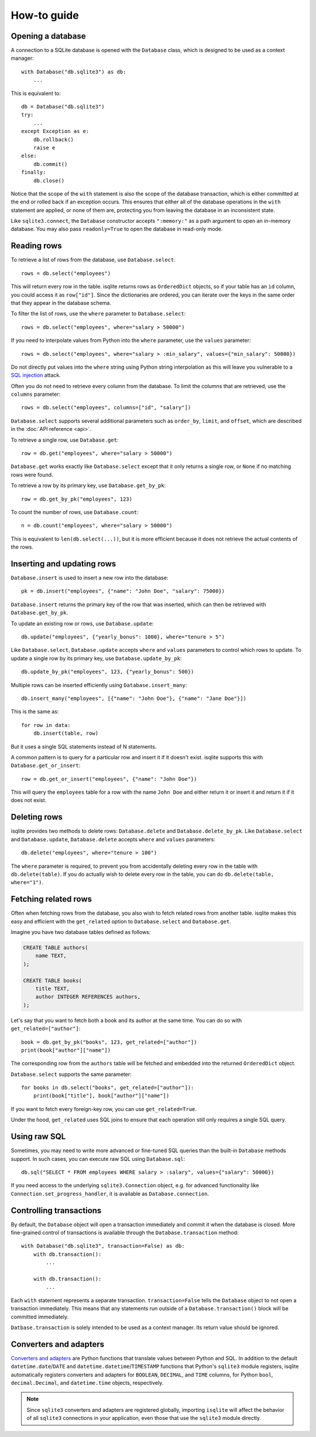 How-to guide
============

Opening a database
------------------

A connection to a SQLite database is opened with the ``Database`` class, which is designed to be used as a context manager::

    with Database("db.sqlite3") as db:
        ...

This is equivalent to::

    db = Database("db.sqlite3")
    try:
        ...
    except Exception as e:
        db.rollback()
        raise e
    else:
        db.commit()
    finally:
        db.close()

Notice that the scope of the ``with`` statement is also the scope of the database transaction, which is either committed at the end or rolled back if an exception occurs. This ensures that either all of the database operations in the ``with`` statement are applied, or none of them are, protecting you from leaving the database in an inconsistent state.

Like ``sqlite3.connect``, the ``Database`` constructor accepts ``":memory:"`` as a path argument to open an in-memory database. You may also pass ``readonly=True`` to open the database in read-only mode.


Reading rows
------------

To retrieve a list of rows from the database, use ``Database.select``::

    rows = db.select("employees")

This will return every row in the table. isqlite returns rows as ``OrderedDict`` objects, so if your table has an ``id`` column, you could access it as ``row["id"]``. Since the dictionaries are ordered, you can iterate over the keys in the same order that they appear in the database schema.

To filter the list of rows, use the ``where`` parameter to ``Database.select``::

    rows = db.select("employees", where="salary > 50000")

If you need to interpolate values from Python into the ``where`` parameter, use the ``values`` parameter::

    rows = db.select("employees", where="salary > :min_salary", values={"min_salary": 50000})

Do not directly put values into the ``where`` string using Python string interpolation as this will leave you vulnerable to a `SQL injection <https://en.wikipedia.org/wiki/SQL_injection>`_ attack.

Often you do not need to retrieve every column from the database. To limit the columns that are retrieved, use the ``columns`` parameter::

    rows = db.select("employees", columns=["id", "salary"])

``Database.select`` supports several additional parameters such as ``order_by``, ``limit``, and ``offset``, which are described in the :doc:`API reference <api>`.

To retrieve a single row, use ``Database.get``::

   row = db.get("employees", where="salary > 50000")

``Database.get`` works exactly like ``Database.select`` except that it only returns a single row, or ``None`` if no matching rows were found.

To retrieve a row by its primary key, use ``Database.get_by_pk``::

   row = db.get_by_pk("employees", 123)

To count the number of rows, use ``Database.count``::

   n = db.count("employees", where="salary > 50000")

This is equivalent to ``len(db.select(...))``, but it is more efficient because it does not retrieve the actual contents of the rows.


Inserting and updating rows
---------------------------

``Database.insert`` is used to insert a new row into the database::

   pk = db.insert("employees", {"name": "John Doe", "salary": 75000})

``Database.insert`` returns the primary key of the row that was inserted, which can then be retrieved with ``Database.get_by_pk``.

To update an existing row or rows, use ``Database.update``::

   db.update("employees", {"yearly_bonus": 1000}, where="tenure > 5")

Like ``Database.select``, ``Database.update`` accepts ``where`` and ``values`` parameters to control which rows to update. To update a single row by its primary key, use ``Database.update_by_pk``::

   db.update_by_pk("employees", 123, {"yearly_bonus": 500})

Multiple rows can be inserted efficiently using ``Database.insert_many``::

   db.insert_many("employees", [{"name": "John Doe"}, {"name": "Jane Doe"}])

This is the same as::

   for row in data:
       db.insert(table, row)

But it uses a single SQL statements instead of N statements.

A common pattern is to query for a particular row and insert it if it doesn't exist. isqlite supports this with ``Database.get_or_insert``::

   row = db.get_or_insert("employees", {"name": "John Doe"})

This will query the ``employees`` table for a row with the name ``John Doe`` and either return it or insert it and return it if it does not exist.


Deleting rows
-------------

isqlite provides two methods to delete rows: ``Database.delete`` and ``Database.delete_by_pk``. Like ``Database.select`` and ``Database.update``, ``Database.delete`` accepts ``where`` and ``values`` parameters::

   db.delete("employees", where="tenure > 100")

The ``where`` parameter is required, to prevent you from accidentally deleting every row in the table with ``db.delete(table)``. If you do actually wish to delete every row in the table, you can do ``db.delete(table, where="1")``.


Fetching related rows
---------------------

Often when fetching rows from the database, you also wish to fetch related rows from another table. isqlite makes this easy and efficient with the ``get_related`` option to ``Database.select`` and ``Database.get``.

Imagine you have two database tables defined as follows:

.. code-block:: sql

   CREATE TABLE authors(
       name TEXT,
   );

   CREATE TABLE books(
       title TEXT,
       author INTEGER REFERENCES authors,
   );

Let's say that you want to fetch both a book and its author at the same time. You can do so with ``get_related=["author"]``::

   book = db.get_by_pk("books", 123, get_related=["author"])
   print(book["author"]["name"])

The corresponding row from the ``authors`` table will be fetched and embedded into the returned ``OrderedDict`` object.

``Database.select`` supports the same parameter::

   for books in db.select("books", get_related=["author"]):
       print(book["title"], book["author"]["name"])

If you want to fetch every foreign-key row, you can use ``get_related=True``.

Under the hood, ``get_related`` uses SQL joins to ensure that each operation still only requires a single SQL query.


Using raw SQL
-------------

Sometimes, you may need to write more advanced or fine-tuned SQL queries than the built-in ``Database`` methods support. In such cases, you can execute raw SQL using ``Database.sql``::

   db.sql("SELECT * FROM employees WHERE salary > :salary", values={"salary": 50000})

If you need access to the underlying ``sqlite3.Connection`` object, e.g. for advanced functionality like ``Connection.set_progress_handler``, it is available as ``Database.connection``.


Controlling transactions
------------------------

By default, the ``Database`` object will open a transaction immediately and commit it when the database is closed. More fine-grained control of transactions is available through the ``Database.transaction`` method::

   with Database("db.sqlite3", transaction=False) as db:
       with db.transaction():
           ...

       with db.transaction():
           ...

Each ``with`` statement represents a separate transaction. ``transaction=False`` tells the ``Database`` object to not open a transaction immediately. This means that any statements run outside of a ``Database.transaction()`` block will be committed immediately.

``Datbase.transaction`` is solely intended to be used as a context manager. Its return value should be ignored.


Converters and adapters
-----------------------

`Converters and adapters <https://docs.python.org/3/library/sqlite3.html#sqlite-and-python-types>`_ are Python functions that translate values between Python and SQL. In addition to the default ``datetime.date``/``DATE`` and ``datetime.datetime``/``TIMESTAMP`` functions that Python's ``sqlite3`` module registers, isqlite automatically registers converters and adapters for ``BOOLEAN``, ``DECIMAL``, and ``TIME`` columns, for Python ``bool``, ``decimal.Decimal``, and ``datetime.time`` objects, respectively.

.. note::

   Since ``sqlite3`` converters and adapters are registered globally, importing ``isqlite`` will affect the behavior of all ``sqlite3`` connections in your application, even those that use the ``sqlite3`` module directly.
